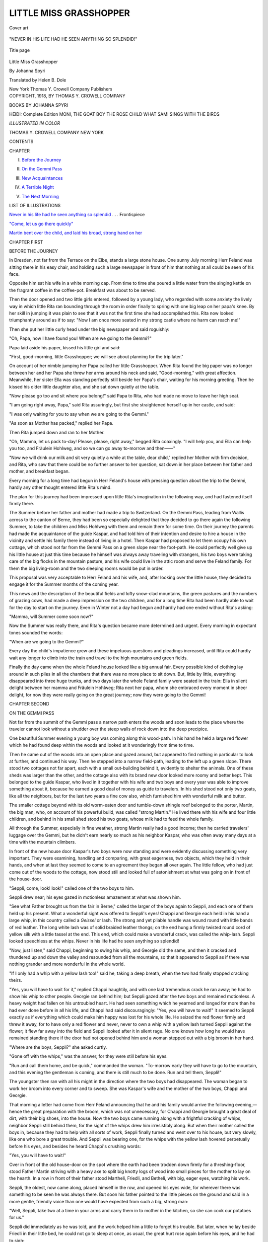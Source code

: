 .. -*- encoding: utf-8 -*-

.. meta::
   :PG.Id: 55089
   :PG.Title: Little Miss Grasshopper
   :PG.Released: 2017-07-10
   :PG.Rights: Public Domain
   :PG.Producer: Al Haines
   :DC.Creator: Johanna Spyri
   :MARCREL.trl: Helen \B. Dole
   :DC.Title: Little Miss Grasshopper
   :DC.Language: en
   :DC.Created: 1918
   :coverpage: images/img-cover.jpg

=======================
LITTLE MISS GRASSHOPPER
=======================

.. clearpage::

.. pgheader::

.. container:: coverpage

   .. vspace:: 3

   .. _`Cover art`:

   .. figure:: images/img-cover.jpg
      :figclass: white-space-pre-line
      :align: center
      :alt: Cover art

      Cover art

   .. vspace:: 4

.. container:: frontispiece

   .. _`NEVER IN HIS LIFE HAD HE SEEN ANYTHING SO SPLENDID`:

   .. figure:: images/img-front.jpg
      :figclass: white-space-pre-line
      :align: center
      :alt: "NEVER IN HIS LIFE HAD HE SEEN ANYTHING SO SPLENDID!"

      "NEVER IN HIS LIFE HAD HE SEEN ANYTHING SO SPLENDID!"

   .. vspace:: 4

.. container:: titlepage center white-space-pre-line

   .. _`Title page`:

   .. figure:: images/img-title.jpg
      :figclass: white-space-pre-line
      :align: center
      :alt: Title page

      Title page

   .. class:: xx-large bold

      Little Miss
      Grasshopper

   .. vspace:: 2

   .. class:: large

      By Johanna Spyri

   .. vspace:: 3

   .. class:: medium

      Translated by
      Helen \B. Dole

   .. vspace:: 3

   .. class:: medium

      New York
      Thomas \Y. Crowell Company
      Publishers

   .. vspace:: 4

.. container:: verso center white-space-pre-line

   .. class:: small

      COPYRIGHT, 1918,
      BY THOMAS \Y. CROWELL COMPANY

   .. vspace:: 4

.. class:: center large bold

   BOOKS BY JOHANNA SPYRI

.. class:: center medium white-space-pre-line

   HEIDI: Complete Edition
   MONI, THE GOAT BOY
   THE ROSE CHILD
   WHAT SAMI SINGS WITH THE BIRDS

.. class:: center medium white-space-pre-line

   *ILLUSTRATED IN COLOR*

.. class:: center large white-space-pre-line

   THOMAS Y. CROWELL COMPANY
   NEW YORK

.. vspace:: 4

.. class:: center large bold

   CONTENTS

.. class:: noindent small

CHAPTER

.. class:: noindent

I. `Before the Journey`_

.. class:: noindent

II. `On the Gemmi Pass`_

.. class:: noindent

III. `New Acquaintances`_

.. class:: noindent

IV. `A Terrible Night`_

.. class:: noindent

V. `The Next Morning`_

.. vspace:: 4

.. class:: center large bold

LIST OF ILLUSTRATIONS

.. class:: noindent

`Never in his life had he seen anything so splendid`_ . . . Frontispiece

.. class:: noindent

`"Come, let us go there quickly"`_

.. class:: noindent

`Martin bent over the child, and laid his broad,
strong hand on her`_





.. vspace:: 4

.. _`BEFORE THE JOURNEY`:

.. class:: center large bold

   CHAPTER FIRST


.. class:: center medium bold

   BEFORE THE JOURNEY

.. vspace:: 2

In Dresden, not far from the Terrace on the
Elbe, stands a large stone house.  One
sunny July morning Herr Feland was sitting
there in his easy chair, and holding such a
large newspaper in front of him that nothing at
all could be seen of his face.

Opposite him sat his wife in a white morning
cap.  From time to time she poured a little water
from the singing kettle on the fragrant coffee in
the coffee-pot.  Breakfast was about to be
served.

Then the door opened and two little girls
entered, followed by a young lady, who regarded
with some anxiety the lively way in which little
Rita ran bounding through the room in order
finally to spring with one big leap on her papa's
knee.  By her skill in jumping it was plain to
see that it was not the first time she had
accomplished this.  Rita now looked triumphantly
around as if to say: "Now I am once more seated
in my strong castle where no harm can reach me!"

Then she put her little curly head under the
big newspaper and said roguishly:

"Oh, Papa, now I have found you!  When
are we going to the Gemmi?"

Papa laid aside his paper, kissed his little girl
and said:

"First, good-morning, little Grasshopper; we
will see about planning for the trip later."

On account of her nimble jumping her Papa
called her little Grasshopper.  When Rita found
the big paper was no longer between her and
her Papa she threw her arms around his neck
and said, "Good-morning," with great affection.
Meanwhile, her sister Ella was standing perfectly
still beside her Papa's chair, waiting for
his morning greeting.  Then he kissed his older
little daughter also, and she sat down quietly at
the table.

"Now please go too and sit where you belong!"
said Papa to Rita, who had made no move to
leave her high seat.

"I am going right away, Papa," said Rita
assuringly, but first she straightened herself up
in her castle, and said:

"I was only waiting for you to say when we
are going to the Gemmi."

"As soon as Mother has packed," replied her Papa.

Then Rita jumped down and ran to her Mother.

"Oh, Mamma, let us pack to-day!  Please,
please, right away," begged Rita coaxingly.  "I
will help you, and Ella can help you too, and
Fräulein Hohlweg, and so we can go away
to-morrow and then——"

"Now we will drink our milk and sit very
quietly a while at the table, dear child," replied
her Mother with firm decision, and Rita, who
saw that there could be no further answer to her
question, sat down in her place between her father
and mother, and breakfast began.

Every morning for a long time had begun in
Herr Feland's house with pressing question
about the trip to the Gemmi, hardly any other
thought entered little Rita's mind.

The plan for this journey had been impressed
upon little Rita's imagination in the following
way, and had fastened itself firmly there.

The Summer before her father and mother had
made a trip to Switzerland.  On the Gemmi
Pass, leading from Wallis across to the canton
of Berne, they had been so especially delighted
that they decided to go there again the
following Summer, to take the children and Miss
Hohlweg with them and remain there for some
time.  On their journey the parents had made
the acquaintance of the guide Kaspar, and had
told him of their intention and desire to hire a
house in the vicinity and settle his family there
instead of living in a hotel.  Then Kaspar had
proposed to let them occupy his own cottage,
which stood not far from the Gemmi Pass on a
green slope near the foot-path.  He could
perfectly well give up his little house at just this
time because he himself was always away traveling
with strangers, his two boys were taking
care of the big flocks in the mountain pasture,
and his wife could live in the attic room and
serve the Feland family.  For them the big
living-room and the two sleeping rooms would be
put in order.

This proposal was very acceptable to Herr
Feland and his wife, and, after looking over the
little house, they decided to engage it for the
Summer months of the coming year.

This news and the description of the beautiful
fields and lofty snow-clad mountains, the green
pastures and the numbers of grazing cows, had
made a deep impression on the two children, and
for a long time Rita had been hardly able to wait
for the day to start on the journey.  Even in
Winter not a day had begun and hardly had one
ended without Rita's asking:

"Mamma, will Summer come soon now?"

Now the Summer was really there, and Rita's
question became more determined and urgent.
Every morning in expectant tones sounded the
words:

"When are we going to the Gemmi?"

Every day the child's impatience grew and
these impetuous questions and pleadings
increased, until Rita could hardly wait any longer
to climb into the train and travel to the high
mountains and green fields.

Finally the day came when the whole Feland
house looked like a big annual fair.  Every
possible kind of clothing lay around in such piles
in all the chambers that there was no more place
to sit down.  But, little by little, everything
disappeared into three huge trunks, and two days
later the whole Feland family were seated in the
train: Ella in silent delight between her mamma
and Fräulein Hohlweg; Rita next her papa,
whom she embraced every moment in sheer delight,
for now they were really going on the great
journey; now they were going to the Gemmi!





.. vspace:: 4

.. _`ON THE GEMMI PASS`:

.. class:: center large bold

   CHAPTER SECOND


.. class:: center medium bold

   ON THE GEMMI PASS

.. vspace:: 2

Not far from the summit of the Gemmi
pass a narrow path enters the woods
and soon leads to the place where the
traveler cannot look without a shudder over the
steep walls of rock down into the deep precipice.

One beautiful Summer evening a young boy
was coming along this wood-path.  In his hand
he held a large red flower which he had found
deep within the woods and looked at it wonderingly
from time to time.

Then he came out of the woods into an open
place and gazed around, but appeared to find
nothing in particular to look at further, and
continued his way.  Then he stepped into a narrow
field-path, leading to the left up a green slope.
There stood two cottages not far apart, each with
a small out-building behind it, evidently to
shelter the animals.  One of these sheds was larger
than the other, and the cottage also with its brand
new door looked more roomy and better kept.
This belonged to the guide Kaspar, who lived
in it together with his wife and two boys and
every year was able to improve something about
it, because he earned a good deal of money as
guide to travelers.  In his shed stood not only
two goats, like all the neighbors, but for the last
two years a fine cow also, which furnished him
with wonderful milk and butter.

The smaller cottage beyond with its old
worm-eaten door and tumble-down shingle roof
belonged to the porter, Martin, the big man, who,
on account of his powerful build, was called
"strong Martin."  He lived there with his wife
and four little children, and behind in his small
shed stood his two goats, whose milk had to feed
the whole family.

All through the Summer, especially in fine
weather, strong Martin really had a good income;
then he carried travelers' luggage over the
Gemmi, but he didn't earn nearly so much as his
neighbor Kaspar, who was often away many
days at a time with the mountain climbers.

In front of the new house door Kaspar's two
boys were now standing and were evidently
discussing something very important.  They were
examining, handling and comparing, with great
eagerness, two objects, which they held in their
hands, and when at last they seemed to come to
an agreement they began all over again.  The
little fellow, who had just come out of the woods
to the cottage, now stood still and looked full of
astonishment at what was going on in front of
the house-door.

"Seppli, come, look! look!" called one of the
two boys to him.

Seppli drew near; his eyes gazed in motionless
amazement at what was shown him.

"See what Father brought us from the fair
in Berne," called the larger of the boys again to
Seppli, and each one of them held up his present.
What a wonderful sight was offered to Seppli's
eyes!  Chappi and Georgie each held in his hand
a large whip, in this country called a *Geissel* or
lash.  The strong and yet pliable handle was
wound round with little bands of red leather.
The long white lash was of solid braided leather
thongs; on the end hung a firmly twisted round
cord of yellow silk with a little tassel at the end.
This end, which could make a wonderful crack,
was called the whip-lash.  Seppli looked speechless
at the whips.  Never in his life had he seen
anything so splendid!

"Now, just listen," said Chappi, beginning to
swing his whip, and Georgie did the same, and
then it cracked and thundered up and down the
valley and resounded from all the mountains,
so that it appeared to Seppli as if there was
nothing grander and more wonderful in the whole
world.

"If I only had a whip with a yellow lash too!"
said he, taking a deep breath, when the two had
finally stopped cracking theirs.

"Yes, you will have to wait for it," replied
Chappi haughtily, and with one last tremendous
crack he ran away; he had to show his whip to
other people.  Georgie ran behind him; but
Seppli gazed after the two boys and remained
motionless.  A heavy weight had fallen on his
untroubled heart.  He had seen something which
he yearned and longed for more than he had
ever done before in all his life, and Chappi had
said discouragingly: "Yes, you will have to
wait!"  It seemed to Seppli exactly as if
everything which could make him happy was lost for
his whole life.  He seized the red flower firmly
and threw it away, for to have only a red flower
and never, never to own a whip with a yellow
lash turned Seppli against the flower; it
flew far away into the field and Seppli looked
after it in silent rage.  No one knows how long
he would have remained standing there if the
door had not opened behind him and a woman
stepped out with a big broom in her hand.

"Where are the boys, Seppli?" she asked curtly.

"Gone off with the whips," was the answer, for
they were still before his eyes.

"Run and call them home, and be quick,"
commanded the woman.  "To-morrow early they
will have to go to the mountain, and this evening
the gentleman is coming, and there is still much
to be done.  Run and tell them, Seppli!"

The youngster then ran with all his might in
the direction where the two boys had disappeared.
The woman began to work her broom
into every corner and to sweep.  She was
Kaspar's wife and the mother of the two boys,
Chappi and Georgie.

That morning a letter had come from Herr
Feland announcing that he and his family would
arrive the following evening,—hence the great
preparation with the broom, which was not
unnecessary, for Chappi and Georgie brought a
great deal of dirt, with their big shoes, into the
house.  Now the two boys came running along
with a frightful cracking of whips, neighbor
Seppli still behind them, for the sight of the
whips drew him irresistibly along.  But when
their mother called the boys in, because they had
to help with all sorts of work, Seppli finally
turned and went over to his house, but very
slowly, like one who bore a great trouble.  And
Seppli was bearing one, for the whips with the
yellow lash hovered perpetually before his eyes,
and besides he heard Chappi's crushing words:

"Yes, you will have to wait!"

Over in front of the old house-door on the spot
where the earth had been trodden down firmly
for a threshing-floor, stood Father Martin
striving with a heavy axe to split big knotty logs of
wood into small pieces for the mother to lay on
the hearth.  In a row in front of their father
stood Martheli, Friedli, and Betheli, with big,
eager eyes, watching his work.

Seppli, the oldest, now came along, placed
himself in the row, and opened his eyes wide, for
wherever there was something to be seen he was
always there.  But soon his father pointed to the
little pieces on the ground and said in a more
gentle, friendly voice than one would have
expected from such a big, strong man:

"Well, Seppli, take two at a time in your arms
and carry them in to mother in the kitchen, so she
can cook our potatoes for us."

Seppli did immediately as he was told, and
the work helped him a little to forget his trouble.
But later, when he lay beside Friedli in their little
bed, he could not go to sleep at once, as usual,
the great hurt rose again before his eyes, and he
had to sigh:

"Oh, if I only had a whip with a yellow lash!"





.. vspace:: 4

.. _`NEW ACQUAINTANCES`:

.. class:: center large bold

   CHAPTER THIRD


.. class:: center medium bold

   NEW ACQUAINTANCES

.. vspace:: 2

Very early the following morning a great
cracking of whips was heard, for at four
o'clock Chappi and Georgie were already
waiting in front of the cottage for the cows which
were to be brought here from one place and
another in order to drive them up on the mountain,
where the big herd was.  Then the two would
remain up there as shepherd-boys until Autumn,
and they were so delighted about it, they couldn't
make enough noise; for to be up there together
and have nothing to do the whole Summer but
run around with their whips and with the cows,
was to them a splendid prospect.

When their mother had fastened on their
knapsacks and admonished them to be good boys,
and they had gone away with their cows, she
went back into the house, and then began a
sweeping and dusting in every room and corner,
from top to bottom, so there was no end to it
the whole day long.  The sun had already gone
down behind the fir trees when the woman once
more wiped off the windows, one after another,
and looked around to see if everything was in
order.  Everything was shining, the windows all
around the house, the table with the slate top, the
benches against the walls, and even the floor.

The woman now saw a whole procession of
porters, horses and riders coming up the path
from the valley.  She ran quickly up the narrow
stairs to the attic chamber, put on a clean apron,
and placed herself in the doorway in order to
receive her strange guests.  The procession
stopped and Herr Feland lifted first his wife
and Fräulein Hohlweg, then the children, from
the horses.

Rita had hardly touched the ground when she
ran to and fro for joy, and did not know which
was the most beautiful, the tiny wooden cottage
with the little bench in front of the door, the
green fields around with the flowers and brooks,
or the golden evening sunshine on the rocks and
fir-trees.  Everything was so new, so lovely!
Ella, too, was quite filled with admiration, and
looked around in silent astonishment.

Then their father and mother came into the
cottage, and a new pleasure began for Rita,
since everything here was so different from
anything she had ever seen in her life before.  She
seized Ella by the hand and ran with her into
every corner.

"See, see, there are seats all around the room
against the wall, and just see where you can
climb up."

Whereupon Rita ran quickly up the stairs,
leading up behind the oven, to an opening
through which the sleeping-room was entered.
This was a wonderful discovery!  From there
they went through an open door into another
chamber, where two beds stood.  This led into a
little garret room and a wooden staircase on the
other side went down again into the living-room.
This made a wonderful circuit which
could be made many times a day, and everything
about the whole house, inside and out, looked so
new and unusual and promised so much Rita
didn't know what she should enjoy the most.

When, at last, she lay in her big bed upstairs
in the chamber, and Ella in the one beside her,
and their mother had said good-night to the children
after their evening prayer, Rita drew a deep
sigh and said with the greatest contentment:

"Oh, now we are on the Gemmi!"

The most beautiful Summer days now followed,
with golden sunshine on the meadows,
with cool breezes blowing up in the evergreen
woods, and the deep blue sky, spread out above
the rocks and the white, snow-capped mountains.

In a few days Ella and Rita had discovered
all the lovely spots in the neighborhood, where
they could lie down and spend the warm
afternoon hours agreeably until evening, when a
stroll was taken with their papa and mamma.
But Rita was more inclined to discover lovely
spots than to rest, and while Ella was sitting on
the soft moss under the fir-trees or on the green
meadow ground of the mountain side enjoying
the thought that Fräulein Hohlweg was coming
to read her a charming story or tell one, Rita had
always some new plan which she proceeded to
carry out.

Meanwhile their mother sat in the house with
their papa, and often had to lie down to rest, for
her health was very frail.

When Rita saw Fräulein Hohlweg come out
of the house with a big basket filled with knitting
materials on her arm all kinds of delightful places
immediately came to her mind, where they could
go, and before Fräulein Hohlweg had seated
herself Rita would tell her that she must go in right
away to her papa, for she had a great deal to
say to him.  In a twinkling she was in the house,
had jumped up on her papa's knee and was telling
him a multitude of plans,—how they could
climb to the fir-trees high up on the rocks and
see far around, or go deep, deep into the woods,
until they came to the big birds that often
screamed so frightfully.  Papa would listen to
her daring proposals with interest, but thought
there were shorter excursions to take nearby and
then would send her back to Ella and the Fräulein.

Rita had just come to her father's knee again.
To-day she had a new proposal to make and it
was very urgent.

"Oh, Papa, lay down your book for just a
little minute," she begged, "I have something to
tell you."

Her papa granted her request and listened
attentively.

"See, Papa," continued Rita, "yesterday and
again to-day, a little boy has been standing in
front of the cottage, over there, and he opens
his eyes wide and keeps looking over here.  I
must really go over there and ask him why he
does that and what his name is."

Papa agreed to this necessary errand, and Rita
started off at once.  Seppli had been standing
over there in the same spot for an hour, gazing
at the neighbor's house opposite, for since the
strange people had come there was always
something new and remarkable to see.

When Rita reached him she placed herself
directly in front of him, and put her hands
behind her, just as her papa did when he had
something important to talk over with her mamma.

"What do you expect to see that you keep
looking over there?" she asked.

"Nothing," replied Seppli.

This answer didn't seem quite satisfactory to
Rita.

"Did you think we had a little boy, too, and
did you want to see how he looked?" she continued.

"No," replied Seppli curtly.

"Perhaps you have forgotten what you expected
to see," said Rita then, in order to explain
the matter to herself and to Seppli.

"What is your name?"

"Seppli."

"How old are you?"

"Don't know."

"You must know.  Come, stand beside me
so——" and Rita placed herself beside Seppli,
and looked at him over her shoulder.  He was a
little shorter, but much more stoutly built than
Rita.

"You are not so tall as I am," she said.  "You
are quite small.  You see I shall be seven years
old, for I was six years old on my birthday; that
I know very well, because I had many presents.
Perhaps you are six years old, because you are
so small."

Seppli took this information without any
doubt, for he did not know that he had been seven
years old some time ago, and that he had grown
more in breadth than in height.

"What do you do all day long, Seppli?" asked Rita.

Seppli had to think about it a long time.
Finally he said:

"I know where there are red flowers."

This word fell like a burning spark into Rita's
heart.  Suddenly she saw a bush with flaming
red roses somewhere in the woods, and everything
in her longed for the wonderful flowers.

.. _`"COME, LET US GO THERE QUICKLY"`:

.. figure:: images/img-034.jpg
   :figclass: white-space-pre-line
   :align: center
   :alt: "COME, LET US GO THERE QUICKLY!"

   "COME, LET US GO THERE QUICKLY!"

"Where, where?  Seppli, where are the flowers?
Come, let us go there quickly!" and Rita
had already seized Seppli's hand and drawn him
along.  But Seppli followed rather slowly.

"There," he said, and pointed with his finger
to the woods above.

"Oh, can you go there into the big forest?"
said Rita expectantly, pulling Seppli along with
all her might.

"Yes, and then still farther," replied Seppli
deliberately and without hurrying his steps; he
had heavy wooden shoes on his feet.

But Rita pulled Seppli still harder.  She
already saw the path through the dark woods
before her, and behind the trees the big red flowers
glowing and shimmering.

"Come, Seppli, come," she cried, and pulled
him along still harder.

They now came past Kaspar's cottage.  Her
papa was standing in the doorway.  He was looking
to see why his little girl stayed away so long,
for the visit granted must have come to an end
by this time.  Just as he stepped on the threshold
the strange pair came along, Rita pulling Seppli
after her with all her might.

"Here, here!  Not so fast, little Grasshopper!"
called her papa.  "Come here!  Where are
you dragging your new friend?"

"Oh, Papa," cried Rita in great eagerness,
"he knows where there are such beautiful red
flowers in the forest; we are going to get them."

"No, no," said papa, taking Rita by the hand,
"that won't do.  We are going to walk with
mamma now, and your little friend can get the
flowers and bring them to you, then he shall have
a nice piece of bread and butter."

Whereupon her papa led his child into the
house and soon they all came out together again,
father and mother, Fräulein Hohlweg, Ella and
Rita, and walked along the sunlit mountain path
down towards the valley.

Seppli remained standing in the same place
until he could see nothing more of the company;
then he turned around and went back to his own
house.





.. vspace:: 4

.. _`A TERRIBLE NIGHT`:

.. class:: center large bold

   CHAPTER FOURTH


.. class:: center medium bold

   A TERRIBLE NIGHT

.. vspace:: 2

On the following day, about the time when
Frau Feland had to take her usual rest,
Fräulein Hohlweg came with her big
basket to a lovely, shady spot near the house, to
spend the pleasant hour knitting and reading.
Ella sat quietly on her mossy seat, and
Rita stood in front of her, telling with great
enthusiasm about a bush in the woods, with flaming
red flowers, which shone far away through the
trees.  Her eyes grew bigger and brighter every
moment, for the more she talked about it the
more plainly she saw it all before her, and it
seemed as if she was already on the path in the
midst of the woods.

Fräulein Hohlweg put aside her big basket
and said:

"Sit down now, Rita, and be quiet.  I have
something lovely to read to you."

But Rita was so full of her flowers and the
woods, and all the things she saw before her eyes,
that the command was forgotten.

"I must go right away to Papa.  I have so
much to tell him!" protested Rita, and ran to the
house.  It was the same thing that happened
every day.  Rita always thought of something
very important to tell her papa, when she should
have been sitting down.  To-day she had
something even more urgent than usual.  When a
long time had passed and the child did not
return, Fräulein Hohlweg became uneasy and
said:

"Go in quickly, Ella, and call Rita, so that
she will not wake Mamma.  Papa must have
gone already, for he said at the table that he was
going for a long walk."

Ella ran in, but did not come back for so long
that Fräulein Hohlweg went in too.  It was
perfectly still in the house.  No one was in the
living-room, no one in the kitchen!  Fräulein went
up the little staircase and softly opened the door
of the children's room.  No one was there!
Through the open door she could see into the
parents' room.  Frau Feland was lying with
closed eyes on her bed; she was alone in the room.

Fräulein Hohlweg came out again.  Then Ella
came up from below and told her she had
searched for Rita in the whole house, in every
corner, at last even in the yard back of the wood
and in the little room belonging to Kaspar's wife,
but Rita was nowhere to be found.

Fräulein ran down the stairs to the shed; there
she got some information.  Kaspar's wife was
standing inside spreading the straw for the goats.
When questioned about little Rita, she replied
only that she had seen the child come into the
house not long before.  But where could Rita
have gone afterwards?  Fräulein Hohlweg and
Ella began to search through the whole house
once more, then all around it in every nook and
corner.  Kaspar's wife helped willingly for she
saw that Fräulein felt a real anxiety; but nowhere
was there any trace of the child to be seen.
Kaspar's wife ran over to the neighbor's house,
perhaps they had seen Rita, but no one was
there, the door was closed, everything still.
Then it came to the woman's mind that Martin
was making hay to-day, high up on the rocks,
and that the whole household had gone with him.
She came back with this information.  Fräulein
Hohlweg was usually of a timid nature, and now
she became more and more uneasy.

"Oh, if I had only gone after the child right
away!" she exclaimed regretfully a hundred
times, but this was of no use.  What was to be
done?  Where should they look for Rita?
Could she, perhaps, have gone after the people
up to the rocks, with the little boy, with whom
she had been seen the day before?  The more she
thought about this the more likely it seemed to
her.  If only there was someone to send up there
immediately, she thought, before her mother had
to be told about the matter.

The obliging woman offered to do this and to
came back again as soon as possible, but it was a
long and toilsome way; it would take more time
than one would think from looking up there.

Fräulein Hohlweg promised her a handsome
reward if she would only go and prevent Frau
Feland from being frightened, and she was very
hopeful that she would surely bring Rita back
home with her.  But the way was farther than
Fräulein had thought, and long before the
messenger could return Frau Feland came down
from her room and wished to take a walk with
the children.  Then everything had to be told her.

At the first great shock the mother wanted to
go out herself at once, to look for the child and
see where she could be, but Fräulein was so sure
that Rita must have run off with the little boy
that Frau Feland calmed herself and decided to
wait for the return of Kaspar's wife.  She really
didn't have a peaceful moment.  She ran from
one window to the other then back to the door,
and then around the house.  The time seemed
so long to her,—so long!

At last, after two weary hours, the woman
came back, panting and glowing from the heat,
but—she came alone, without Rita.  Martin had
gone up to the rocks, with his whole family early
in the morning, to make hay, and had remained
there.  No one had seen the child since the day
before.  Moreover, along the way the woman had
asked for her, here and there, but no trace of her
was to be found.

Then the mother broke out into loud lament.

"Oh, if only my husband were here!" she cried.
"Where shall we find people to hunt for the
child?  What must we do?  Kind woman, what
can we do?"

The woman offered to run around in the huts
and summon the people to start out to search
before it should be dark; they would have to go
up along by the forest-brook, and into the forest.

"If only they hadn't all gone up to make hay,"
she complained, but she started off immediately.
Ella, who now realized what might have
happened to Rita, began to weep bitterly.

"Oh, Mamma, if Rita has fallen into the
brook, which roars so frightfully, or if she went
into the woods and can't find her way!" she
sobbed.  "Oh, let us go right into the woods.  She
will surely be so frightened!"

These were also the mother's thoughts.  She
took Ella by the hand and hurried up to the
woods, faster than she was able to go at ordinary
times.  Fräulein Hohlweg ran behind her, for
she hardly knew what she was doing she was so
anxious.

One hour after another passed.  Women and
children ran, searching everywhere, but no trace
of Rita was discovered.  Night came on.

Frau Feland, all the while holding fast to
Ella's hand, had been running in every direction
through thickets and underbrush, until now she
could run no more.  She returned with Ella to
the house and fell, completely exhausted.  Fräulein
Hohlweg, who had followed in her footsteps,
stood breathless, looking as if she too were near
collapsing.  Ella sat still, weeping, beside her
mother.

Then Herr Feland came back.  When he
learned in a few words from his wife what had
happened, he first of all carried her up to her
sleeping-room and told her to remain perfectly
quiet, that he would do everything to find the
child.  Fräulein Hohlweg and Ella, he said, must
go to bed.  As soon as he had found Rita he
would let them know.

Then Herr Feland went over to Martin's cottage,
for his first thought, too, was that Rita had
gone away with her new friend of the day before.
Martin was just coming out of the door.  He
had already heard that a child was lost and was
just coming to try to help.  To Herr Feland's
questions he replied how, since early in the
morning, he had been away with his wife and children,
and that the little girl had not been seen at all by
them.

Herr Feland now thought Rita must have
gone away alone, either as she had proposed to
him, somewhere up on the rocks, or deep into the
forest.  So he ordered Martin immediately
to get together all the men in the neighborhood,
provide them with good lanterns, and have some
of them climb up to the high cliffs and hunt
around everywhere and others go through the
woods in every direction.  These last Herr
Feland himself would join, and he was determined
to continue the search until the child was found.

So the men started off into the night, and Frau
Feland heard one hour after another strike on the
old wall-clock downstairs, but the night passed
away more slowly, more lingeringly than any
she had watched through in all her life.  She
did not close her eyes.  At every distant sound
that fell on her ear she jumped up and said to
herself:

"Now they are coming and bringing the child!
But will she be alive or dead?"

But they did not come.  From time to time
Ella would come tip-toeing in softly.  She
wanted to see if her mother was asleep, for
through her anxiety she could find no rest either.
When she found that her mother also was awake,
she would ask again and again:

"Oh, Mamma, shall we not pray once more
that the dear Lord will take care of Rita and
bring her home again soon?"

Her mother assented willingly each time, and
then Ella would kneel down beside her bed and
pray and beseech the dear Lord to protect Rita
from all harm and to show her papa the way to
her.  Then Ella would go back quietly to her
room.

The night passed.  The beaming sun was already
rising behind the mountains and lighted up
the woods and meadows, as if it had great joy to
announce.

Frau Feland sank back exhausted on her
pillow.  Finally weariness overcame trouble and
care.  A quiet slumber snatched the anxious
mother away for a short time from torturing
suspense and waiting.





.. vspace:: 4

.. _`THE NEXT MORNING`:

.. class:: center large bold

   CHAPTER FIFTH


.. class:: center medium bold

   THE NEXT MORNING

.. vspace:: 2

Pale and worried, Herr Feland came
through the golden morning light back to
his house, and his clothes showed that he
had pressed through many thorns and prickly
briers.  Frau Feland had immediately heard his
footsteps and full of anguish called:

"Are you bringing the child?"

He stepped nearer, sat down by the bed, laid
his head in his hands and said, almost inaudibly:

"I come alone.  I can no longer hope, no
longer think.  In what condition shall we find
the child after the long night, wholly or half
dead?"

"Oh, no, Papa," sobbed Ella, who had come in
softly, "the dear Lord has surely taken care of
our Rita, for Mamma and I have prayed to him
so many times in the night about it."

Her father rose.  "We have gone through the
forest in every direction all night long; the child
cannot be there.  Now we will go down through
the ravine by the forest-brook."

Her father spoke these words in a trembling
voice.  The supposition that the child had fallen
into the wild forest-brook became more and
more certain to him.  Herr Feland had arranged
for a good breakfast to be prepared for the men
at Martin's house, and then they were all to help
further in the search.  Now it was plain that they
would be better able to climb down into the
ravines and gorges.

When Herr Feland entered Martin's house
the men were still sitting at the table and talking
excitedly about what to do next.  Seppli was
standing by his father staring with open eyes
and mouth.

Herr Feland sat down beside Martin.  A
silence ensued, for they all saw what great
anguish and trouble were in his heart.  Suddenly
Seppli said bluntly:

"I know where she is."

"Don't talk such nonsense, Seppli," said his
father reprovingly in his gentle way, "you were
up in the hay-field when she was lost; you can't
know anything about it."

Herr Feland asked for ropes and other necessary
things, and while these were being made
ready Seppli said half-aloud but quite distinctly:

"But I really know where she is."

Herr Feland rose, seized him by the hand, and
said kindly:

"Little boy, look at me, and tell me truly, do
you know anything about the child?"

"Yes," was the short answer.

"Then speak out, little boy!  Have you seen
the child?  Where has she gone?" asked Herr
Feland with increasing excitement.

"I will show you," replied Seppli, and went
to the door.  They all rose.  They all looked at
one another.  No one knew whether to take the
suggestion seriously or as foolish.

But Herr Feland followed the boy without
any hesitation.

"Seppli, Seppli," said Father Martin reprovingly,
"I really think you are making a promise
you can't keep."

But Seppli kept trotting along, Herr Feland
following, and the men coming reluctantly after.

When the little fellow aimed for the forest
they stood still, and one of them said:

"It is utterly useless to follow the boy in there,
for we have searched through every place and
found nothing.  We will not go."

Martin informed Herr Feland that he himself
did not have any confidence in the boy.  But
Seppli kept marching along, and Herr Feland
and Martin decided to follow.

Seppli walked resolutely on farther into the
woods.  Suddenly he turned to the left toward
the old fir-trees, where they soon saw something
red gleaming through.  Seppli steered straight
ahead, through the midst of briers and prickly
thistles, to a light spot, where there were many
large bushes together, all covered with red
flowers.  Here he stood still and looked around a
little puzzled.  He had evidently expected to find
Rita there.  Then he went with determination on
his way.  The blossoming bushes became fewer,
but larger and larger.  Seppli stood still by each
one for a moment and looked around, then he
would go on, always to the left.

"No, Seppli, don't go any farther," cried his
father.  "We are coming to the big wall of rock."

But at the same moment there was a shining
like fire through the trees.  The sun glowed on
a bush completely covered with the red flowers.
Seppli ran up to it quickly, but he was close to
the wall of rock, which extended, rugged and
steep, down to the deep precipice below.  Seppli
looked around and across the flowers down over
the rocks.  Then he turned around.  Herr
Feland stood hopeless behind him.  The path came
to an end, and the child was not found!

Martin seized the boy by the hand and tried
to draw him back from the dangerous spot, when
Seppli said in his dry way:

"She is lying down there below."

Herr Feland rushed forward and bent over
the precipice—his face grew deathly pale.  He
stepped back and had to cling to the nearest
tree, his knees were shaking so.  He beckoned
to Martin, who was still holding Seppli fast by
the hand.  Then he stepped to the edge and
looked down into the depths.  Here and there a
few bushes hung over the precipice.  In one
place, horribly low down, the rock had one small
projection, like a narrow shelf.  Here lay, nestled
on the rock, a motionless little being, with her
face pressed against the stone.

"God in Heaven, it is true, there she lies!"
said Martin shuddering, "but whether living
or——"

He did not finish the sentence.  One look at
Herr Feland closed his lips.  He looked as if he
were going to drop dead.  But he recovered
himself.

"Martin," he said faintly, "no time is to be
lost.  If the child moves she will be over the
precipice.  Who will climb down?  Who will get
her?"

The other men now came along: hopeless, they
had followed their little guide through curiosity.
They too now looked, one after another, down
the wall of rock.

"Listen, you men," said Herr Feland in a
trembling voice, "there is not a moment to lose.
Who will do it?  Who will help?  Who dares
to go?"

The men looked at one another, but all remained
silent.  One of them stepped to the edge,
looked down, then turned around, shrugged his
shoulders, and went away.

"If we were only sure that she is still alive,"
said another.  "But a man risks his life and
perhaps only to bring back a dead child."

"Who knows that she is not alive?" cried Herr
Feland, almost beside himself, "and if she stirs
she is lost beyond recovery!  Oh, is it not possible?"

"She would have gone down below long before
this if she was still alive.  No one could
lie as still as that," said another.  "And, sir, if
one should roll down there, the best reward would
be of no use."

Shrugging their shoulders, one after another
stepped back.  Herr Feland looked around him
in despair.  There was no prospect of help.

"I will do it myself," he exclaimed, beside
himself; "only tell me how?"

Martin now stepped up to him.

"No, sir," he said quietly, "that will not do.
Then both would be lost, that is sure.  But I will
do it, with God's help.  I, too, have such little
ones, and I know how hard it must be for Herr
Feland."

Even before he spoke he had fastened the big
rope around the trunk of the old fir-tree, for he
had decided to bring up the child to her father,
whether she was dead or alive.  Then he took
off his cap, prayed softly, seized firm hold of the
rope, and slid down the rock.

He reached the little shelf in the rock.  With
one hand he held to the rope with all his
strength, with his bare feet he tried to cling fast
to the rock, in order to be able to seize the child
with his other hand and lift her up.  Gently,
quietly, he drew near, for if the child was alive
and should be startled by him—just a quick
movement—even at the last moment she would
be lost.

She lay motionless there.  Martin bent over
the child and laid his broad, strong hand on her.
At the same moment she was about to turn
around quickly and would have fallen down
beyond recovery, but Martin's hand lay firmly
on her.  She could turn her head.  A pair of
big, wondering eyes looked up at the man.

"God be praised and thanked!" said Martin,
taking a deep breath.  "Say the same, little one,
if you can still speak!"

"Yes, I can still speak!  God be praised and
thanked!" said the child, in a quite clear voice.

Martin looked in greatest amazement at the
child, who was wholly unharmed.

"You must be strangely dear to our Lord, for
he has worked a miracle for you.  You must never
forget it all your life long, little one," he said
thoughtfully.  Then he lifted the child with his
strong right hand up to himself.

"There, now you must put both your arms
around my neck, very tight, as if I were your
dear papa, for you see, I cannot hold you.  I
have enough to do, with both my hands, to climb up."

"Yes, yes, I will hold fast," said Rita assuringly
and clasping Martin so firmly that he could
hardly breathe.  But how glad he was!

He now began to climb up the rock.  It was
no easy task.  The blood ran down from his
hands and feet.  Occasionally he had to rest for
a moment.  Above stood Herr Feland and the
men holding their breath and watching the man
sway above the precipice.  Would his endurance
hold out?  Would he come up?  Or would he
lose his strength?  Would he slip and fall with
the child into the dark abyss?

Nearer and nearer they came—now only the
last frightful steep piece of rock—there——

"God be thanked!" cried Martin, breathless,
when he took the last step over the edge.  He
took the child from his neck and laid her in her
trembling father's arms.

Herr Feland had to sit down.  He held his
child and looked at her, speechless, as if he could
not realize his good fortune.

"Oh, Papa, I am so glad," said Rita, throwing
both arms around his neck affectionately.
"I knew you would surely come to get me in the
morning."

Martin stepped aside, with folded hands; he
was gazing at the father and his child, and for
joy the tears fell down over his sun-burned
cheeks.  Seppli had pressed close to him and
clung to him fast, for he had realized that his
father had been in great danger.

Then Herr Feland, with his child in his arms,
stepped up to Martin.  He held out his hand to
the rescuer.

"You know very well, Martin, that I am now
doing what I should have done before anything
else," he said in a trembling voice.  "I thank
you, as only one can thank another, to whom a
life has been given back.  I shall never forget
that you risked your life to save my child."

The two men shook hands, and Martin said
sincerely:

"It is a great reward to me that I was able
to bring back your little girl to you unharmed."

"I will see you again to-day.  Now we must
go to the mother," said Herr Feland, and, holding
his little girl fast in his arms, he started on
the way back.  Martin, holding Seppli by the
hand, and the others followed.

As they were going along in this way through
the woods, Martin said to his little boy:

"Now tell me, Seppli, how you knew that the
little girl had come just here?"

"Because she wanted to go to the red flowers,"
replied Seppli.

"But how did you know then that she could be
right there by the rock?"

"Because she was not by the first bush, so she
must have gone farther, because the flowers keep
getting more and more beautiful, and the most
beautiful bush of all is the last near the rock.
But I didn't know that she had fallen off," explained
Seppli.

Herr Feland now reached his house.  He went
in and opened the door of the sleeping-room.
Ella was still sitting by the bed and holding her
mother's hand fast.  Quite exhausted, she was
leaning her head on the pillow and her eyes were
closed.  Herr Feland stepped up to her
mother and placed Rita in the middle of her bed.

"Good-morning, Mamma!  Did you sleep
well?" said Rita quite gayly, as she did every
morning when she came to kiss her mother.  Her
mother opened her eyes and stared at her child.
Then she suddenly seized her in her arms, pressed
her with all her might to her breast, and tears of
unspeakable joy streamed from her eyes.  She
couldn't speak a word, could only thank the dear
Lord again and again in her heart.

Ella held her little sister's hand fast and kept
saying over and over:

"Are you back again, Rita?  Where were you
all night long alone?"

Little by little her father told how and where
he had found Rita and how Martin risked his life
to save the child.  The mother shuddered at the
description.  She pressed the child again close to
her when she realized the danger she had been in
the whole night long.

"Oh, weren't you frightened almost to death?"
asked Ella, who from sympathy was still struggling
with her tears.

"Oh no, I was not frightened," asserted Rita
gayly.  "I will tell you now how it happened.
At first I was going in to ask Papa if I might
go with Seppli for the red flowers, but he was
away.  So I thought he would surely allow me,
because I had wanted so much to go the day
before, and then did not dare, so I went for
Seppli, but he was away too.  Then I thought I
would find the red flowers alone, for Seppli had
told me the way to go there."

.. _`MARTIN BENT OVER THE CHILD, AND LAID HIS BROAD, STRONG HAND ON HER`:

.. figure:: images/img-066.jpg
   :figclass: white-space-pre-line
   :align: center
   :alt: "MARTIN BENT OVER THE CHILD AND LAID HIS BROAD, STRONG HAND ON HER."

   "MARTIN BENT OVER THE CHILD AND LAID HIS BROAD, STRONG HAND ON HER."

"Then I went up into the woods and hunted a
long, long time without finding them.  But
suddenly I saw something red shining behind the
trees and I ran toward it.  At first there were
only a few flowers and not very bright red ones,
but Seppli had said you had to go farther and
farther into the woods.  So I went still farther,
and there were more and more flowers, and at
last I came to a big, big bush with so many
beautiful red flowers.  They shone so wonderfully
and I wanted them all, every one, and then
suddenly I fell down and rested on a stone, but it
was a small stone and so I pushed back against
the rock and thought I would just lie still and
Papa would soon come and get me.  But then I
was tired—and it was already getting rather
dark—and I thought, I must really go to sleep,
and in the morning Papa would come and get
me.  Then I thought I must say my prayer, so
that the dear Lord would send his little angels to
take care of me while I slept, and I prayed:

   |  "Oh, gentle Jesus, hear me!
   |  On bright wings hover near me,
   |      And keep me from all harm!
   |  Thru danger, pain and sorrow
   |  I'll sleep until the morrow,
   |      Protected by thine arm.
   |

"Then I slept very well, until a man came, and
I knew right away that Papa had sent him."

Her mother trembled as she followed the story.
Her father could not conceal his delight at it.

"Now my little Grasshopper doesn't go another
step alone," he said in as severe a tone as
in his delight he could find it in his heart to use.

The mother had not yet heard who had finally
taken the searching party to the right spot, and
she wanted to know all about it.  Then the
father thought of Seppli and that he was really
the first one to trace Rita.

"We must especially reward the brave boy," he
said, and Rita, who grasped this idea with
enthusiasm immediately scrambled down from the
bed, in order to carry out the plan at once.

But what should the reward for Seppli be?
What could she take to him right away?

"He shall for once have his greatest wish," said
her father.  "We will see what will most delight
his heart."

"Can I go to him right away?" asked Rita eagerly.

Her papa wished to go with her, to speak with
Father Martin at once, and also to recompense
the other men.  Rita jumped all around the
room for joy.  She was full of great gratitude to
Seppli.

"But, Papa, supposing he should wish for a
menagerie, with the biggest animals there are?"
she asked.

"Then he shall have it," was the decided answer.

"But, Papa," she asked again, "if he should
wish for a Turkish costume and a curved saber
besides, such as Cousin Karl has?"

"He shall have that too!" was the answer.

"But, Papa," she went on, "if he should want
a whole big fortress and twelve boxes full of
soldiers, as Karl has?"

"He shall have them!" replied her father
again.

Then Rita rushed out to Seppli, who was
standing in front of the door.

"Come, Seppli," she cried, "now you can have
the very best wish you can think of!"

Seppli looked at Rita with wrinkled brow.  It
seemed as if her words had awakened something
that lay heavy on his heart.  Finally he said,
quite cast down:

"It's no use."

"Yes, really, it is, too," replied Rita, "because
you found me you can ask for anything you
would like, and you will have it.  Papa said so.
Now think right away about it and then tell what
it is."

Gradually Seppli seemed to understand the
matter.  He looked at Rita once more to prove
whether she was really in earnest or not, then he
took a deep breath and said:

"A whip with a yellow lash."

"No, Seppli, that is nothing at all," replied
Rita quite vexed.  "You mustn't wish for anything
like that.  Think once more what is the
most beautiful thing of all and wish for that."

Seppli thought obediently, took another deep
breath, and said:

"A whip with a yellow lash."

Herr Feland then came with the men out of
the house.  The men went away with many
expressions of gratitude, but Martin remained
standing in the doorway.

"I have not yet given you any reward, Martin,"
said Herr Feland.  "To you above all the
rest I must prove my gratitude in a way to give
you a real joy.  Tell me, have you some special
desire?"

Martin turned his cap around for a while in
his hands, then said hesitatingly:

"I have had a great desire for a long time, but
I dare not tell you what it is; no, no, it should not
have come into my mind."

"Speak it out fully," said Herr Feland
encouragingly, "perhaps I can help you."

"I have always thought," continued Martin,
hesitatingly, "if I could only get on as well as my
neighbor over there, I would venture to think of
buying a cow.  I have quite a good deal of hay
and then could take care of my family without
any anxiety."

"That is good, Martin," said Herr Feland,
"we shall see each other again."  Then he took
Rita by the hand and started with her on the way
back.

"And what did your friend Seppli wish for?"
he asked.

"Oh, he is stupid," exclaimed Rita.  "He only
wants a whip with a yellow lash!  That is nothing
at all."

"Surely that is something," asserted her papa.
"You see, every child has his own pleasures: to
Seppli such a whip would give exactly as much
pleasure as the most beautiful doll-house would
to you."

At this explanation Rita seemed contented and
could hardly wait for the wishes to come true.

On the following day Herr Feland had to
make a journey down into the valley.  Rita
knew very well why, and hopped with delight
all the morning long.  Her papa did not go,
without impressing it upon his little "grasshopper"
that she must not take a step alone away
from the house, and Fräulein Hohlweg received
strict instructions.  But she had endured such
anguish that terrible night that the warnings
were unnecessary.  On the contrary she had
determined from now on not to take her eyes off
from Rita, no matter how hard it might be.

Two days later, when Martin had just sat
down with his family at the table to their meal of
steaming potatoes, they heard a loud mooing in
front of the house—then again, and then a third
time!

"Kaspar's cow must have run away," said
Martin, getting up to go and catch her.  Seppli
had to go too!  He ran hurriedly after his father,
Martheli, Friedli and Bertheli followed, and
behind them their mother, in order to fetch them all
back again.

Outside Father Martin was standing in
motionless astonishment, and all the others beside
him opened their eyes wide.  The mother, who
had just come along, clapped her hands and
couldn't speak a word from amazement.
Fastened near the house stood a glossy brown cow,
so big and splendid, such as was only seen
occasionally among the rich peasants.  To one of her
horns was fastened a big whip, which had a
strong, white, leather mesh with a thick, silk lash
which shimmered in the sun like gold!

A paper was bound around the whip-handle
and on this was written in large letters: "For
Seppli."

Martin took down the whip and gave it to the
boy.

"It is yours," he said.

Seppli held the whip in his hand.  The most
beautiful and the most wonderful thing he could
think of was his very own!  And, besides, there
was the cow, which could be driven up on the
mountain, with the whip to crack, like Georgie's
and Chappi's!

Seppli, with beaming eyes, seized his whip,
hugged it and held it fast, as if to say:

"No power on earth can take it from me!"

Martin and his wife couldn't look enough at
the splendid animal.  That it was to belong to
them appeared to them like a miracle.

Finally Martin said:

"She moos because she wants to give her milk.
Seppli, bring the pail; to-day we will enjoy
ourselves."

Two large pails were filled with foaming, fresh
milk and placed with the potatoes on the table;
then all accompanied the brown cow in a
triumphant procession to the shed.

Over in front of the neighboring cottage Herr
Feland was standing with his children.  They
wanted to see how the brown cow was received,
and Rita had, above all, to know what
impression the whip would make, which she herself had
marked with the big letters: "For Seppli."

When Frau Feland had recovered from the
great excitement the whole family went up to the
wall of rock in order to give praise and thanks
from their full hearts once more to the dear Lord,
on the very spot where he had so evidently spread
his protecting hand over their child.




.. vspace:: 1

.. class:: center white-space-pre-line

   \*      \*      \*      \*      \*

.. vspace:: 1







.. vspace:: 4

.. class:: center large bold

   THE "DOROTHY BROOKE" BOOKS

.. class:: center medium bold

   By FRANCES CAMPBELL SPARHAWK

.. vspace:: 2

.. class:: center

DOROTHY BROOKE'S SCHOOL DAYS

.. class:: center

DOROTHY BROOKE'S VACATION

.. class:: center

DOROTHY BROOKE'S EXPERIMENTS

.. class:: center

DOROTHY BROOKE AT RIDGEMORE

.. class:: center

DOROTHY BROOKE ACROSS THE SEA

.. vspace:: 2

.. class:: center small

Each, volume, cloth, 8vo,

.. class:: center small

Illustrations by Frank T. Merrill

.. vspace:: 2

.. class:: center medium

THOMAS \Y. CROWELL COMPANY

.. vspace:: 4

.. figure:: images/img-endpaper1.jpg
   :figclass: white-space-pre-line
   :align: center
   :alt: End paper - left side

   End paper - left side

.. vspace:: 4

.. figure:: images/img-endpaper2.jpg
   :figclass: white-space-pre-line
   :align: center
   :alt: End paper - right side

   End paper - right side

.. vspace:: 6

.. pgfooter::
